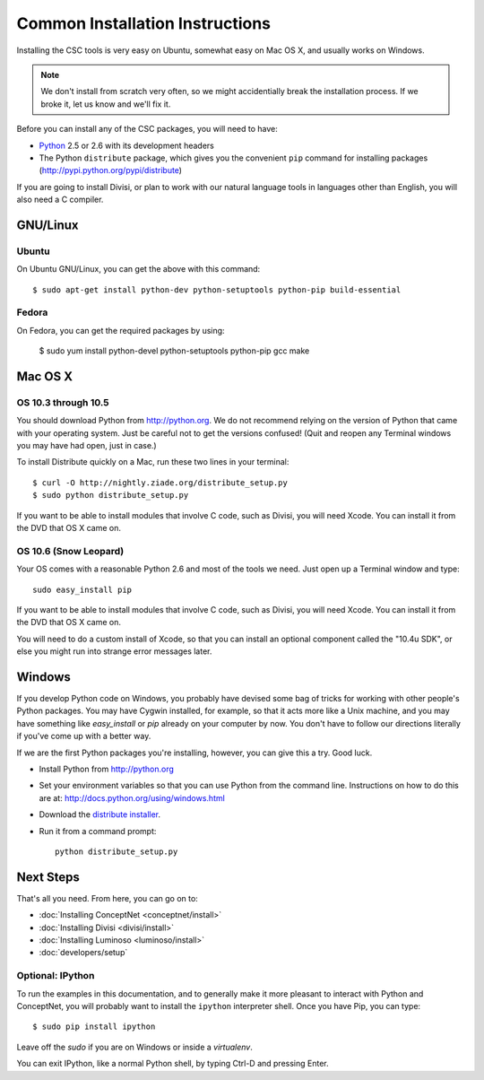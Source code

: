 Common Installation Instructions
================================

Installing the CSC tools is very easy on Ubuntu, somewhat easy on Mac OS X,
and usually works on Windows.

.. note:: 
  We don't install from scratch very often, so we might accidentially
  break the installation process. If we broke it, let us know and
  we'll fix it.

Before you can install any of the CSC packages, you will need to have:

- `Python`_ 2.5 or 2.6 with its development headers
- The Python ``distribute`` package, which gives you the convenient ``pip``
  command for installing packages (http://pypi.python.org/pypi/distribute)

.. _`Python`: http://python.org

If you are going to install Divisi, or plan to work with our natural language
tools in languages other than English, you will also need a C compiler. 

GNU/Linux
---------

Ubuntu
......
On Ubuntu GNU/Linux, you can get the above with this command::

  $ sudo apt-get install python-dev python-setuptools python-pip build-essential

Fedora
......
On Fedora, you can get the required packages by using:

  $ sudo yum install python-devel python-setuptools python-pip gcc make 

Mac OS X
--------

OS 10.3 through 10.5
....................

You should download Python from http://python.org. We
do not recommend relying on the version of Python that came with your operating
system. Just be careful not to get the versions confused!  (Quit and reopen any
Terminal windows you may have had open, just in case.)

To install Distribute quickly on a Mac, run these two lines in your
terminal::

  $ curl -O http://nightly.ziade.org/distribute_setup.py
  $ sudo python distribute_setup.py

If you want to be able to install modules that involve C code, such as Divisi,
you will need Xcode. You can install it from the DVD that OS X came on.

OS 10.6 (Snow Leopard)
......................
Your OS comes with a reasonable Python 2.6 and most of the tools we need.
Just open up a Terminal window and type::

  sudo easy_install pip

If you want to be able to install modules that involve C code, such as Divisi,
you will need Xcode. You can install it from the DVD that OS X came on.

You will need to do a custom install of Xcode, so that you can install an
optional component called the "10.4u SDK", or else you might run into strange
error messages later.

Windows
-------
If you develop Python code on Windows, you probably have devised some bag of
tricks for working with other people's Python packages. You may have Cygwin
installed, for example, so that it acts more like a Unix machine, and you may
have something like `easy_install` or `pip` already on your computer by now.
You don't have to follow our directions literally if you've come up with a
better way.

If we are the first Python packages you're installing, however, you can give
this a try. Good luck.

- Install Python from http://python.org
- Set your environment variables so that you can use Python from the command
  line. Instructions on how to do this are at:
  http://docs.python.org/using/windows.html
- Download the `distribute installer`_.
- Run it from a command prompt::
  
    python distribute_setup.py

.. _`distribute installer`: http://nightly.ziade.org/distribute_setup.py

Next Steps
----------

That's all you need. From here, you can go on to:

* :doc:`Installing ConceptNet <conceptnet/install>`
* :doc:`Installing Divisi <divisi/install>`
* :doc:`Installing Luminoso <luminoso/install>`
* :doc:`developers/setup`

Optional: IPython
.................

To run the examples in this documentation, and to generally make it more
pleasant to interact with Python and ConceptNet, you will probably want to
install the ``ipython`` interpreter shell. Once you have Pip, you can
type::

  $ sudo pip install ipython

Leave off the `sudo` if you are on Windows or inside a `virtualenv`.

You can exit IPython, like a normal Python shell, by typing Ctrl-D and
pressing Enter.

